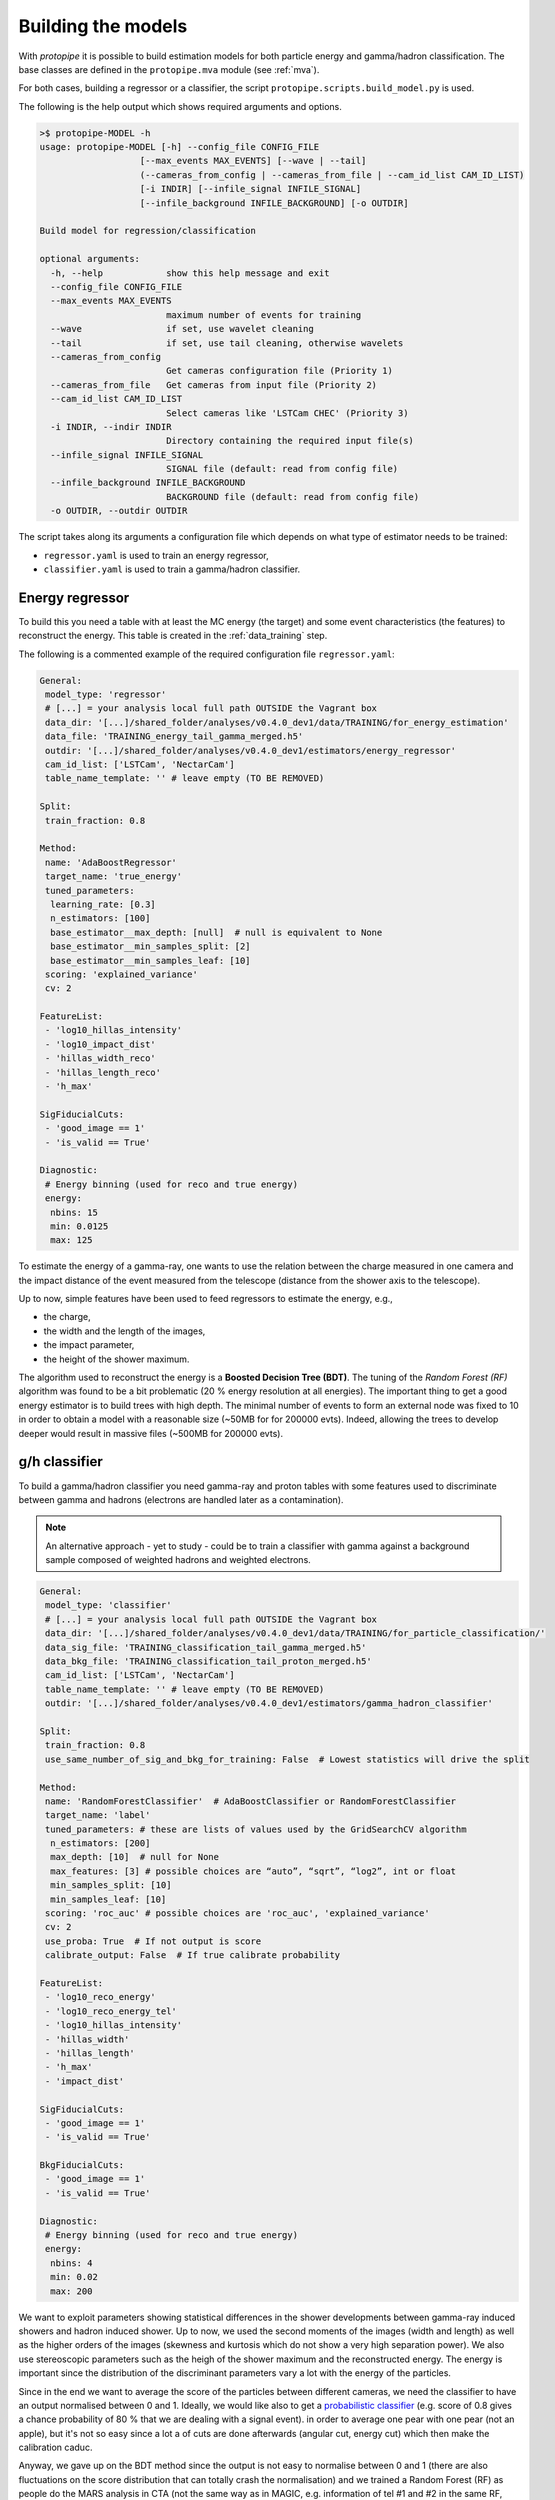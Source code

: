.. _model_building:

Building the models
===================

With *protopipe* it is possible to build estimation models for both particle
energy and gamma/hadron classification.
The base classes are defined in the ``protopipe.mva`` module (see :ref:`mva`).

For both cases, building a regressor or a classifier, the script
``protopipe.scripts.build_model.py`` is used.

The following is the help output which shows required arguments and options.

.. code-block::

    >$ protopipe-MODEL -h
    usage: protopipe-MODEL [-h] --config_file CONFIG_FILE
                       [--max_events MAX_EVENTS] [--wave | --tail]
                       (--cameras_from_config | --cameras_from_file | --cam_id_list CAM_ID_LIST)
                       [-i INDIR] [--infile_signal INFILE_SIGNAL]
                       [--infile_background INFILE_BACKGROUND] [-o OUTDIR]

    Build model for regression/classification

    optional arguments:
      -h, --help            show this help message and exit
      --config_file CONFIG_FILE
      --max_events MAX_EVENTS
                            maximum number of events for training
      --wave                if set, use wavelet cleaning
      --tail                if set, use tail cleaning, otherwise wavelets
      --cameras_from_config
                            Get cameras configuration file (Priority 1)
      --cameras_from_file   Get cameras from input file (Priority 2)
      --cam_id_list CAM_ID_LIST
                            Select cameras like 'LSTCam CHEC' (Priority 3)
      -i INDIR, --indir INDIR
                            Directory containing the required input file(s)
      --infile_signal INFILE_SIGNAL
                            SIGNAL file (default: read from config file)
      --infile_background INFILE_BACKGROUND
                            BACKGROUND file (default: read from config file)
      -o OUTDIR, --outdir OUTDIR

The script takes along its arguments a configuration file which depends on what
type of estimator needs to be trained:

* ``regressor.yaml`` is used to train an energy regressor,
* ``classifier.yaml`` is used to train a gamma/hadron classifier.

Energy regressor
----------------

To build this you need a table with at least the MC energy (the target)
and some event characteristics (the features) to reconstruct the energy.
This table is created in the :ref:`data_training` step.

The following is a commented example of the required configuration file
``regressor.yaml``:

.. code-block:: yaml

  General:
   model_type: 'regressor'
   # [...] = your analysis local full path OUTSIDE the Vagrant box
   data_dir: '[...]/shared_folder/analyses/v0.4.0_dev1/data/TRAINING/for_energy_estimation'
   data_file: 'TRAINING_energy_tail_gamma_merged.h5'
   outdir: '[...]/shared_folder/analyses/v0.4.0_dev1/estimators/energy_regressor'
   cam_id_list: ['LSTCam', 'NectarCam']
   table_name_template: '' # leave empty (TO BE REMOVED)

  Split:
   train_fraction: 0.8

  Method:
   name: 'AdaBoostRegressor'
   target_name: 'true_energy'
   tuned_parameters:
    learning_rate: [0.3]
    n_estimators: [100]
    base_estimator__max_depth: [null]  # null is equivalent to None
    base_estimator__min_samples_split: [2]
    base_estimator__min_samples_leaf: [10]
   scoring: 'explained_variance'
   cv: 2

  FeatureList:
   - 'log10_hillas_intensity'
   - 'log10_impact_dist'
   - 'hillas_width_reco'
   - 'hillas_length_reco'
   - 'h_max'

  SigFiducialCuts:
   - 'good_image == 1'
   - 'is_valid == True'

  Diagnostic:
   # Energy binning (used for reco and true energy)
   energy:
    nbins: 15
    min: 0.0125
    max: 125

To estimate the energy of a gamma-ray, one wants to use the relation between
the charge measured in one camera and the impact distance of the event measured
from the telescope (distance from the shower axis to the telescope).

Up to now, simple features have been used to feed regressors to estimate the
energy, e.g.,

* the charge,
* the width and the length of the images,
* the impact parameter,
* the height of the shower maximum.

The algorithm used to reconstruct the energy is a **Boosted Decision Tree (BDT)**.
The tuning of the *Random Forest (RF)* algorithm was found to be
a bit problematic (20 % energy resolution at all energies).
The important thing to get a good energy estimator is to build trees with high
depth.
The minimal number of events to form an external node was fixed to 10 in order
to obtain a model with a reasonable size (~50MB for  for 200000 evts).
Indeed, allowing the trees to develop deeper would result in massive
files (~500MB for 200000 evts).

g/h classifier
--------------

To build a gamma/hadron classifier you need gamma-ray and proton tables with some
features used to discriminate between gamma and hadrons (electrons are handled later
as a contamination).

.. note::
  An alternative approach - yet to study - could be to train a classifier with gamma
  against a background sample composed of weighted hadrons and weighted electrons.

.. code-block:: yaml

  General:
   model_type: 'classifier'
   # [...] = your analysis local full path OUTSIDE the Vagrant box
   data_dir: '[...]/shared_folder/analyses/v0.4.0_dev1/data/TRAINING/for_particle_classification/'
   data_sig_file: 'TRAINING_classification_tail_gamma_merged.h5'
   data_bkg_file: 'TRAINING_classification_tail_proton_merged.h5'
   cam_id_list: ['LSTCam', 'NectarCam']
   table_name_template: '' # leave empty (TO BE REMOVED)
   outdir: '[...]/shared_folder/analyses/v0.4.0_dev1/estimators/gamma_hadron_classifier'

  Split:
   train_fraction: 0.8
   use_same_number_of_sig_and_bkg_for_training: False  # Lowest statistics will drive the split

  Method:
   name: 'RandomForestClassifier'  # AdaBoostClassifier or RandomForestClassifier
   target_name: 'label'
   tuned_parameters: # these are lists of values used by the GridSearchCV algorithm
    n_estimators: [200]
    max_depth: [10]  # null for None
    max_features: [3] # possible choices are “auto”, “sqrt”, “log2”, int or float
    min_samples_split: [10]
    min_samples_leaf: [10]
   scoring: 'roc_auc' # possible choices are 'roc_auc', 'explained_variance'
   cv: 2
   use_proba: True  # If not output is score
   calibrate_output: False  # If true calibrate probability

  FeatureList:
   - 'log10_reco_energy'
   - 'log10_reco_energy_tel'
   - 'log10_hillas_intensity'
   - 'hillas_width'
   - 'hillas_length'
   - 'h_max'
   - 'impact_dist'

  SigFiducialCuts:
   - 'good_image == 1'
   - 'is_valid == True'

  BkgFiducialCuts:
   - 'good_image == 1'
   - 'is_valid == True'

  Diagnostic:
   # Energy binning (used for reco and true energy)
   energy:
    nbins: 4
    min: 0.02
    max: 200

We want to exploit parameters showing statistical differences in the shower
developments between gamma-ray induced showers and hadron induced shower.
Up to now, we used the second moments of the images (width and length) as well
as the higher orders of the images (skewness and kurtosis which do not show a very high
separation power). We also use stereoscopic parameters such as the heigh of
the shower maximum and the reconstructed energy. The energy is important
since the distribution of the discriminant parameters vary a lot with
the energy of the particles.

Since in the end we want to average the score of the particles between different
cameras, we need the classifier to have an output normalised between 0 and 1.
Ideally, we would like also to get a `probabilistic classifier`_ (e.g. score of
0.8 gives a chance probability of 80 % that we are dealing with a signal event).
in order to average one pear with one pear (not an apple), but it's not so easy
since a lot a of cuts are done afterwards (angular cut, energy cut) which then
make the calibration caduc.

Anyway, we gave up on the BDT method since the output is not easy to normalise
between 0 and 1 (there are also fluctuations on the score distribution
that can totally crash the normalisation) and we trained a Random Forest (RF) as
people do the MARS analysis in CTA (not the same way as in MAGIC, e.g.
information of tel #1 and #2 in the same RF, here one model per type of telescope
then gammaness averaging).

Once again, the main important hyper-parameters
to get a robust classifier is the maximal depth of the trees and the
minimal number of events to get an external node (`min_samples_leaf`).
Please be aware that if you specify a `min_samples_leaf` close to one you'll be
in a high regime of overtraining that can be seen with an area under
the ROC (auc) of 1 for the training sample and a mismatch between the gammaness
distribution of the training and the test samples. In order to get an agreement
(by eye, could do a KS/chi2 test) between the training and test distributions
I chose to grow a forest of 200 trees with a max_depth of 10. I use a maximal
number of 200000 images for each sample for the training/test phase.

Note that the previous setup differ from what Abelardo is doing. Abelardo has
no max_depth, he grows 100 tress, and uses a min_samples_leaf close to 1 (TBC).
He is in an overtraining regime (auc ROC close to 1) and the agreement of the
distributions between the training and the test samples is bad. This is not good
since one might want to control the cut efficiencies of the models and
in real conditions to see that everything is correct.

.. warning::

  The default settings used are not yet optimised for every case.

  They have been tuned to get reasonable performance and a good agreeement
  between the training/test samples.

  A first optimisation will follow from the comparison against CTA-MARS, even
  though the parameters used and settings are already the same.

.. _probabilistic classifier: https://scikit-learn.org/stable/modules/calibration.html

